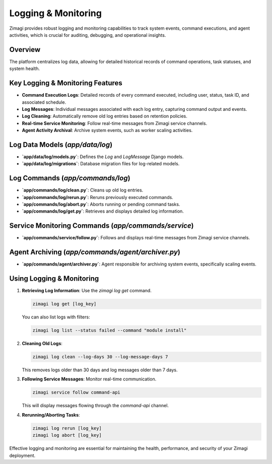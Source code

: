 Logging & Monitoring
====================

Zimagi provides robust logging and monitoring capabilities to track system events, command executions, and agent activities, which is crucial for auditing, debugging, and operational insights.

Overview
--------
The platform centralizes log data, allowing for detailed historical records of command operations, task statuses, and system health.

Key Logging & Monitoring Features
---------------------------------
*   **Command Execution Logs**: Detailed records of every command executed, including user, status, task ID, and associated schedule.
*   **Log Messages**: Individual messages associated with each log entry, capturing command output and events.
*   **Log Cleaning**: Automatically remove old log entries based on retention policies.
*   **Real-time Service Monitoring**: Follow real-time messages from Zimagi service channels.
*   **Agent Activity Archival**: Archive system events, such as worker scaling activities.

Log Data Models (`app/data/log`)
---------------------------------
*   **`app/data/log/models.py`**: Defines the `Log` and `LogMessage` Django models.
*   **`app/data/log/migrations`**: Database migration files for log-related models.

Log Commands (`app/commands/log`)
---------------------------------
*   **`app/commands/log/clean.py`**: Cleans up old log entries.
*   **`app/commands/log/rerun.py`**: Reruns previously executed commands.
*   **`app/commands/log/abort.py`**: Aborts running or pending command tasks.
*   **`app/commands/log/get.py`**: Retrieves and displays detailed log information.

Service Monitoring Commands (`app/commands/service`)
----------------------------------------------------
*   **`app/commands/service/follow.py`**: Follows and displays real-time messages from Zimagi service channels.

Agent Archiving (`app/commands/agent/archiver.py`)
--------------------------------------------------
*   **`app/commands/agent/archiver.py`**: Agent responsible for archiving system events, specifically scaling events.

Using Logging & Monitoring
--------------------------

1.  **Retrieving Log Information**: Use the `zimagi log get` command.

    .. code-block:: bash

        zimagi log get [log_key]

    You can also list logs with filters:

    .. code-block:: bash

        zimagi log list --status failed --command "module install"

2.  **Cleaning Old Logs**:

    .. code-block:: bash

        zimagi log clean --log-days 30 --log-message-days 7

    This removes logs older than 30 days and log messages older than 7 days.

3.  **Following Service Messages**: Monitor real-time communication.

    .. code-block:: bash

        zimagi service follow command-api

    This will display messages flowing through the `command-api` channel.

4.  **Rerunning/Aborting Tasks**:

    .. code-block:: bash

        zimagi log rerun [log_key]
        zimagi log abort [log_key]

Effective logging and monitoring are essential for maintaining the health, performance, and security of your Zimagi deployment.
